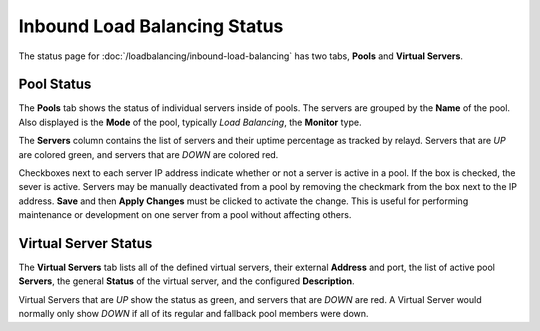 Inbound Load Balancing Status
=============================

The status page for :doc:`/loadbalancing/inbound-load-balancing`
has two tabs, **Pools** and **Virtual Servers**.

Pool Status
-----------

The **Pools** tab shows the status of individual servers inside of
pools. The servers are grouped by the **Name** of the pool. Also
displayed is the **Mode** of the pool, typically *Load Balancing*, the
**Monitor** type.

The **Servers** column contains the list of servers and their uptime
percentage as tracked by relayd. Servers that are *UP* are colored
green, and servers that are *DOWN* are colored red.

Checkboxes next to each server IP address indicate whether or not a
server is active in a pool. If the box is checked, the sever is active.
Servers may be manually deactivated from a pool by removing the
checkmark from the box next to the IP address. **Save** and then **Apply
Changes** must be clicked to activate the change. This is useful for
performing maintenance or development on one server from a pool without
affecting others.

Virtual Server Status
---------------------

The **Virtual Servers** tab lists all of the defined virtual servers,
their external **Address** and port, the list of active pool
**Servers**, the general **Status** of the virtual server, and the
configured **Description**.

Virtual Servers that are *UP* show the status as green, and servers that
are *DOWN* are red. A Virtual Server would normally only show *DOWN* if
all of its regular and fallback pool members were down.

